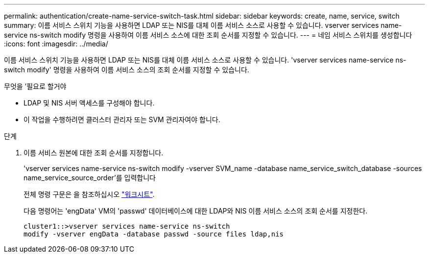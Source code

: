 ---
permalink: authentication/create-name-service-switch-task.html 
sidebar: sidebar 
keywords: create, name, service, switch 
summary: 이름 서비스 스위치 기능을 사용하면 LDAP 또는 NIS를 대체 이름 서비스 소스로 사용할 수 있습니다. vserver services name-service ns-switch modify 명령을 사용하여 이름 서비스 소스에 대한 조회 순서를 지정할 수 있습니다. 
---
= 네임 서비스 스위치를 생성합니다
:icons: font
:imagesdir: ../media/


[role="lead"]
이름 서비스 스위치 기능을 사용하면 LDAP 또는 NIS를 대체 이름 서비스 소스로 사용할 수 있습니다. 'vserver services name-service ns-switch modify' 명령을 사용하여 이름 서비스 소스의 조회 순서를 지정할 수 있습니다.

.무엇을 &#8217;필요로 할거야
* LDAP 및 NIS 서버 액세스를 구성해야 합니다.
* 이 작업을 수행하려면 클러스터 관리자 또는 SVM 관리자여야 합니다.


.단계
. 이름 서비스 원본에 대한 조회 순서를 지정합니다.
+
'vserver services name-service ns-switch modify -vserver SVM_name -database name_service_switch_database -sources name_service_source_order'를 입력합니다

+
전체 명령 구문은 을 참조하십시오 link:config-worksheets-reference.html["워크시트"].

+
다음 명령어는 'engData' VM의 'passwd' 데이터베이스에 대한 LDAP와 NIS 이름 서비스 소스의 조회 순서를 지정한다.

+
[listing]
----
cluster1::>vserver services name-service ns-switch
modify -vserver engData -database passwd -source files ldap,nis
----

